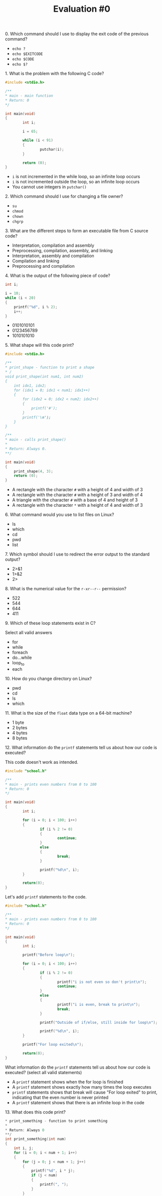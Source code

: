 #+TITLE: Evaluation #0

**** 0. Which command should I use to display the exit code of the previous command?

- =echo ?=
- =echo $EXITCODE=
- =echo $CODE=
- =echo $?=

**** 1. What is the problem with the following C code?

#+begin_src c
  #include <stdio.h>

  /**
  * main - main function 
  * Return: 0
  */

  int main(void)
  {
          int i;

          i = 65;

          while (i < 91)
          {
                  putchar(i);
          }

          return (0);
  }
#+end_src

- =i= is not incremented in the while loop, so an infinite loop occurs
- =i= is not incremented outside the loop, so an infinite loop occurs
- You cannot use integers in =putchar()=

**** 2. Which command should I use for changing a file owner?

- =su=
- =chmod=
- =chown=
- =chgrp=

**** 3. What are the different steps to form an executable file from C source code?

- Interpretation, compilation and assembly
- Preprocessing, compilation, assembly, and linking
- Interpretation, assembly and compilation
- Compilation and linking
- Preprocessing and compilation

**** 4. What is the output of the following piece of code?

#+begin_src c
  int i;

  i = 10;
  while (i < 20)
  {
      printf("%d", i % 2);
      i++;
  }
#+end_src

- 0101010101
- 0123456789
- 1010101010

**** 5. What shape will this code print?

#+begin_src c
  #include <stdio.h>

  /**
  * print_shape - function to print a shape
  * /
  void print_shape(int num1, int num2) 
  {
      int idx1, idx2;
      for (idx1 = 0; idx1 < num1; idx1++)
      {
          for (idx2 = 0; idx2 < num2; idx2++)
          {
              printf('#');
          }
          printf('\n');
      }
  }

  /** 
  * main - calls print_shape()
  *
  * Return: Always 0.
  **/

  int main(void)
  {
      print_shape(4, 3);
      return (0);
  }
#+end_src

- A rectangle with the character =#= with a height of 4 and width of 3
- A rectangle with the character =#= with a height of 3 and width of 4
- A triangle with the character =#= with a base of 4 and height of 3
- A rectangle with the character =*= with a height of 4 and width of 3

**** 6. What command would you use to list files on Linux?

- ls
- which
- cd
- pwd
- list

**** 7. Which symbol should I use to redirect the error output to the standard output?

- 2>&1
- 1>&2
- 2>

**** 8. What is the numerical value for the =r-xr--r--= permission?

- 522
- 544
- 644
- 411

**** 9. Which of these loop statements exist in C?

Select all valid answers

- for
- while
- foreach
- do...while
- loop_to
- each

**** 10. How do you change directory on Linux?

- pwd
- cd
- ls
- which

**** 11. What is the size of the =float= data type on a 64-bit machine?

- 1 byte
- 2 bytes
- 4 bytes
- 8 bytes

**** 12. What information do the =printf= statements tell us about how our code is executed?

This code doesn't work as intended.

#+begin_src c
  #include "school.h"

  /**
  * main - prints even numbers from 0 to 100
  * Return: 0
  */

  int main(void)
  {
          int i;

          for (i = 0; i < 100; i++)
          {
                  if (i % 2 != 0)
                  {
                          continue;
                  }
                  else
                  {
                          break;
                  }

                  printf("%d\n", i);
          }

          return(0);
  }
#+end_src

Let's add =printf= statements to the code.

#+begin_src c
  #include "school.h"

  /**
  * main - prints even numbers from 0 to 100
  * Return: 0
  */

  int main(void)
  {
          int i;

          printf("Before loop\n");

          for (i = 0; i < 100; i++)
          {
                  if (i % 2 != 0)
                  {
                          printf("i is not even so don't print\n");
                          continue;
                  }
                  else
                  {
                          printf("i is even, break to print\n");
                          break;
                  }

                  printf("Outside of if/else, still inside for loop\n");

                  printf("%d\n", i);
          }

          printf("For loop exited\n");

          return(0);
  }
#+end_src

What information do the =printf= statements tell us about how our code
is executed? (select all valid statements)

- A =printf= statement shows when the for loop is finished
- A =printf= statement shows exactly how many times the loop executes
- =printf= statements shows that break will cause "For loop exited" to
  print, indicating that the even number is never printed
- A =printf= statement shows that there is an infinite loop in the code

**** 13. What does this code print?

#+begin_src c
  * print_something - function to print something
  *
  * Return: Always 0
  **/
  int print_something(int num)
  {
      int i, j;
      for (i = 0; i < num + 1; i++)
      {
          for (j = 0; j < num + 1; j++)
          {
              printf("%d", i * j);
              if (j < num)
              {
                  printf(", ");
              }
          }
          printf("\n");
      }
      return (0);
  }
#+end_src

- The =n= times table, starting with 0
- The =n= times table, excluding zero
- The numbers 0 to =n=, =n= times
